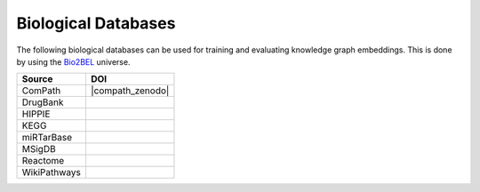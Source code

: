 Biological Databases
====================

The following biological databases can be used for training and evaluating knowledge graph embeddings. This is done
by using the `Bio2BEL <https://github.com/bio2bel>`_ universe.

+------------------------+-----------------------+
| Source                 | DOI                   |
|                        |                       |
+========================+=======================+
| ComPath                | |compath_zenodo|      |
+------------------------+-----------------------+
| DrugBank               | |drugbank_zenodo|     |
+------------------------+-----------------------+
| HIPPIE                 | |hippie_zenodo|       |
+------------------------+-----------------------+
| KEGG                   | |kegg_zenodo|         |
+------------------------+-----------------------+
| miRTarBase             | |mirtarbase_zenodo|   |
+------------------------+-----------------------+
| MSigDB                 | |msig_zenodo|         |
+------------------------+-----------------------+
| Reactome               | |reactome_zenodo|     |
+------------------------+-----------------------+
| WikiPathways           | |wikipathways_zenodo| |
+------------------------+-----------------------+

.. |kegg_zenodo| image:: https://zenodo.org/badge/105248163.svg
    :target: https://zenodo.org/badge/latestdoi/105248163
    :alt: KEGG Zenodo DOI

.. |reactome_zenodo| image:: https://zenodo.org/badge/103138323.svg
    :target: https://zenodo.org/badge/latestdoi/103138323
    :alt: Reactome Zenodo DOI

.. |wikipathways_zenodo| image:: https://zenodo.org/badge/118924155.svg
    :target: https://zenodo.org/badge/latestdoi/118924155
    :alt: WikiPathways Zenodo DOI

.. |msig_zenodo| image:: https://zenodo.org/badge/123948554.svg
    :target: https://zenodo.org/badge/latestdoi/123948554
    :alt: MSigDB Zenodo DOI

.. |drugbank_zenodo| image:: https://zenodo.org/badge/DOI/10.5281/zenodo.1243727.svg
    :target: https://doi.org/10.5281/zenodo.1243727
    :alt: Zenodo DOI

.. |hippie_zenodo| image:: https://zenodo.org/badge/DOI/10.5281/zenodo.1435930.svg
    :target: https://doi.org/10.5281/zenodo.1435930
    :alt: HIPPIE Zenodo DOI

.. |mirtarbase_zenodo| image:: https://zenodo.org/badge/95350968.svg
    :target: https://zenodo.org/badge/latestdoi/95350968
    :alt: Zenodo DOI
